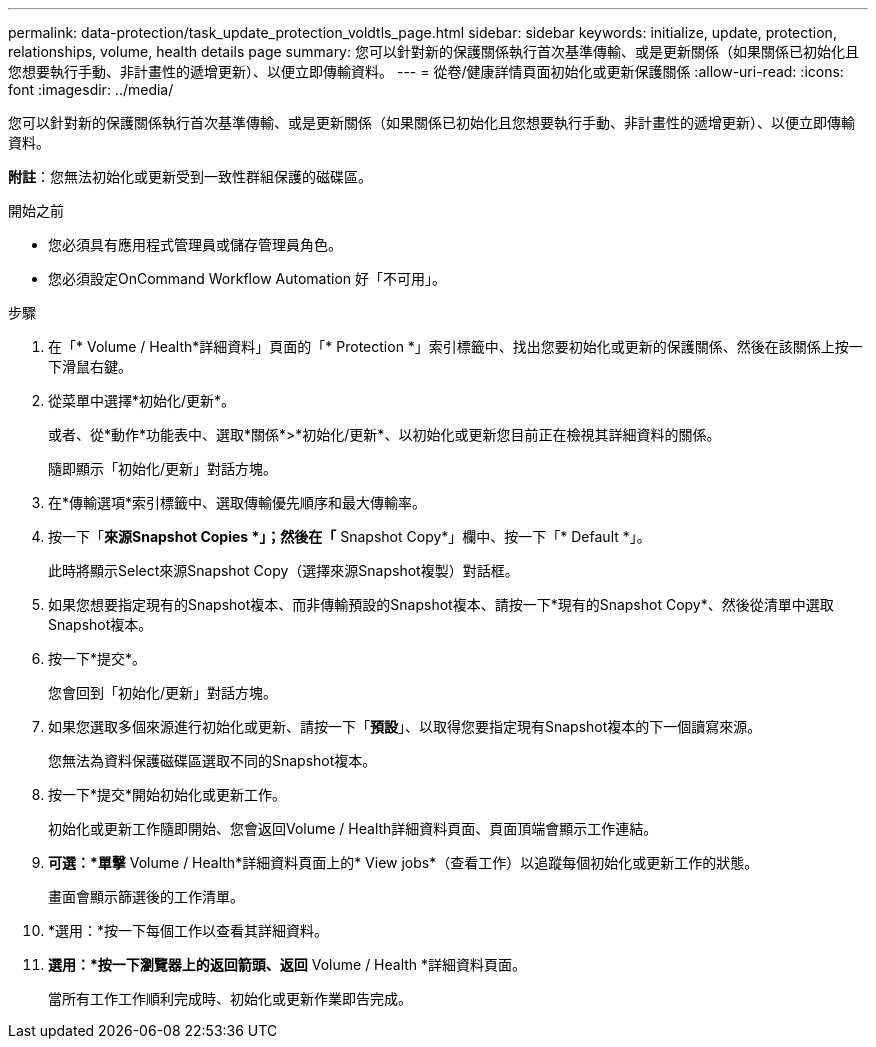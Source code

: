 ---
permalink: data-protection/task_update_protection_voldtls_page.html 
sidebar: sidebar 
keywords: initialize, update, protection, relationships, volume, health details page 
summary: 您可以針對新的保護關係執行首次基準傳輸、或是更新關係（如果關係已初始化且您想要執行手動、非計畫性的遞增更新）、以便立即傳輸資料。 
---
= 從卷/健康詳情頁面初始化或更新保護關係
:allow-uri-read: 
:icons: font
:imagesdir: ../media/


[role="lead"]
您可以針對新的保護關係執行首次基準傳輸、或是更新關係（如果關係已初始化且您想要執行手動、非計畫性的遞增更新）、以便立即傳輸資料。

*附註*：您無法初始化或更新受到一致性群組保護的磁碟區。

.開始之前
* 您必須具有應用程式管理員或儲存管理員角色。
* 您必須設定OnCommand Workflow Automation 好「不可用」。


.步驟
. 在「* Volume / Health*詳細資料」頁面的「* Protection *」索引標籤中、找出您要初始化或更新的保護關係、然後在該關係上按一下滑鼠右鍵。
. 從菜單中選擇*初始化/更新*。
+
或者、從*動作*功能表中、選取*關係*>*初始化/更新*、以初始化或更新您目前正在檢視其詳細資料的關係。

+
隨即顯示「初始化/更新」對話方塊。

. 在*傳輸選項*索引標籤中、選取傳輸優先順序和最大傳輸率。
. 按一下「*來源Snapshot Copies *」；然後在「* Snapshot Copy*」欄中、按一下「* Default *」。
+
此時將顯示Select來源Snapshot Copy（選擇來源Snapshot複製）對話框。

. 如果您想要指定現有的Snapshot複本、而非傳輸預設的Snapshot複本、請按一下*現有的Snapshot Copy*、然後從清單中選取Snapshot複本。
. 按一下*提交*。
+
您會回到「初始化/更新」對話方塊。

. 如果您選取多個來源進行初始化或更新、請按一下「*預設*」、以取得您要指定現有Snapshot複本的下一個讀寫來源。
+
您無法為資料保護磁碟區選取不同的Snapshot複本。

. 按一下*提交*開始初始化或更新工作。
+
初始化或更新工作隨即開始、您會返回Volume / Health詳細資料頁面、頁面頂端會顯示工作連結。

. *可選：*單擊* Volume / Health*詳細資料頁面上的* View jobs*（查看工作）以追蹤每個初始化或更新工作的狀態。
+
畫面會顯示篩選後的工作清單。

. *選用：*按一下每個工作以查看其詳細資料。
. *選用：*按一下瀏覽器上的返回箭頭、返回* Volume / Health *詳細資料頁面。
+
當所有工作工作順利完成時、初始化或更新作業即告完成。


